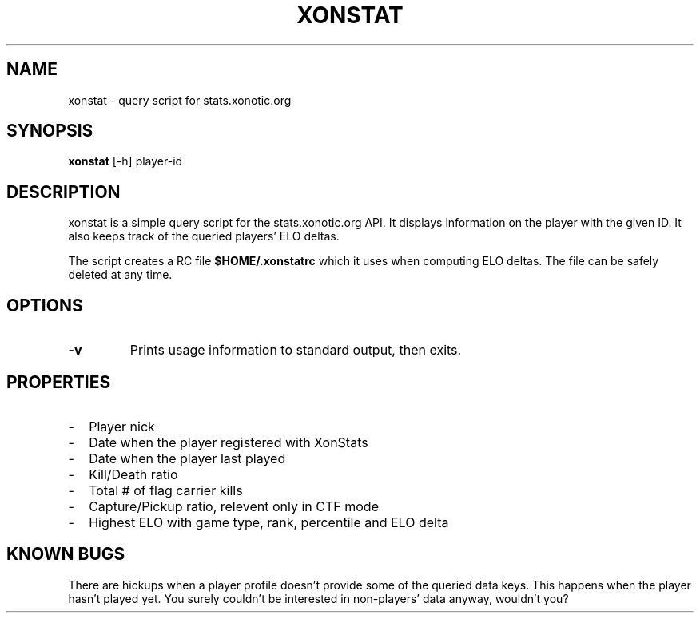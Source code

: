 .TH XONSTAT 1 xonstat\-git

.SH NAME
xonstat \- query script for stats.xonotic.org

.SH SYNOPSIS
.B xonstat
[-h]
player-id

.SH DESCRIPTION
xonstat is a simple query script for the stats.xonotic.org API. It
displays information on the player with the given ID. It also keeps
track of the queried players' ELO deltas.
.P
The script creates a RC file
.B $HOME/.xonstatrc
which it uses when computing ELO deltas. The file can be safely deleted
at any time.

.SH OPTIONS
.TP
.B \-v
Prints usage information to standard output, then exits.
.SH PROPERTIES

.IP - 2
Player nick
.IP - 2
Date when the player registered with XonStats
.IP - 2
Date when the player last played
.IP - 2
Kill/Death ratio
.IP - 2
Total # of flag carrier kills
.IP - 2
Capture/Pickup ratio, relevent only in CTF mode
.IP - 2
Highest ELO with game type, rank, percentile and ELO delta

.SH KNOWN BUGS
There are hickups when a player profile doesn't provide some of the
queried data keys. This happens when the player hasn't played yet. You
surely couldn't be interested in non-players' data anyway, wouldn't you?

